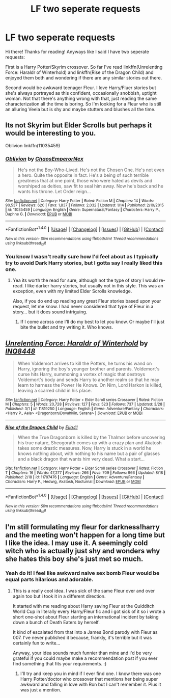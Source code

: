 #+TITLE: LF two seperate requests

* LF two seperate requests
:PROPERTIES:
:Author: ghostboy138
:Score: 3
:DateUnix: 1474600034.0
:DateShort: 2016-Sep-23
:FlairText: Request
:END:
Hi there! Thanks for reading! Anyways like I said I have two seperate requests:

First is a Harry Potter/Skyrim crossover. So far I've read linkffn(Unrelenting Force: Haraldr of Winterhold) and linkffn(Rise of the Dragon Child) and enjoyed them both and wondering if there are any similar stories out there.

Second would be awkward teenager Fleur. I love Harry/Fluer stories but she's always portrayed as this confident, occasionally snobbish, uptight woman. Not that there's anything wrong with that, just reading the same characterization all the time is boring. So I'm looking for a Fleur who is still an alluring Veela but is shy and maybe stutters and blushes all the time.


** Its not Skyrim but Elder Scrolls but perhaps it would be interesting to you.

Oblivion linkffn(11035459)
:PROPERTIES:
:Author: Noexit007
:Score: 2
:DateUnix: 1474700024.0
:DateShort: 2016-Sep-24
:END:

*** [[http://www.fanfiction.net/s/11035459/1/][*/Oblivion/*]] by [[https://www.fanfiction.net/u/5380349/ChaosEmperorNex][/ChaosEmperorNex/]]

#+begin_quote
  He's not the Boy-Who-Lived. He's not the Chosen One. He's not even a hero. Quite the opposite in fact. He's a being of such terrible greatness that at one point, those who were hated as devils and worshiped as deities, saw fit to seal him away. Now he's back and he wants his throne. Let Order reign...
#+end_quote

^{/Site/: [[http://www.fanfiction.net/][fanfiction.net]] *|* /Category/: Harry Potter *|* /Rated/: Fiction M *|* /Chapters/: 14 *|* /Words/: 90,537 *|* /Reviews/: 620 *|* /Favs/: 1,837 *|* /Follows/: 2,032 *|* /Updated/: 1/14 *|* /Published/: 2/10/2015 *|* /id/: 11035459 *|* /Language/: English *|* /Genre/: Supernatural/Fantasy *|* /Characters/: Harry P., Daphne G. *|* /Download/: [[http://www.ff2ebook.com/old/ffn-bot/index.php?id=11035459&source=ff&filetype=epub][EPUB]] or [[http://www.ff2ebook.com/old/ffn-bot/index.php?id=11035459&source=ff&filetype=mobi][MOBI]]}

--------------

*FanfictionBot*^{1.4.0} *|* [[[https://github.com/tusing/reddit-ffn-bot/wiki/Usage][Usage]]] | [[[https://github.com/tusing/reddit-ffn-bot/wiki/Changelog][Changelog]]] | [[[https://github.com/tusing/reddit-ffn-bot/issues/][Issues]]] | [[[https://github.com/tusing/reddit-ffn-bot/][GitHub]]] | [[[https://www.reddit.com/message/compose?to=tusing][Contact]]]

^{/New in this version: Slim recommendations using/ ffnbot!slim! /Thread recommendations using/ linksub(thread_id)!}
:PROPERTIES:
:Author: FanfictionBot
:Score: 1
:DateUnix: 1474700034.0
:DateShort: 2016-Sep-24
:END:


*** You know I wasn't really sure how I'd feel about as I typically try to avoid Dark Harry stories, but I gotta say I really liked this one.
:PROPERTIES:
:Author: ghostboy138
:Score: 1
:DateUnix: 1474761248.0
:DateShort: 2016-Sep-25
:END:

**** Yea its worth the read for sure, although not the type of story I would re-read. I like darker harry stories, but usually not in this style. This was an exception, even with my limited Elder Scrolls knowledge.

Also, if you do end up reading any great Fleur stories based upon your request, let me know. I had never considered that type of Fleur in a story... but it does sound intriguing.
:PROPERTIES:
:Author: Noexit007
:Score: 1
:DateUnix: 1474775301.0
:DateShort: 2016-Sep-25
:END:

***** If I come across one I'll do my best to let you know. Or maybe I'll just bite the bullet and try writing it. Who knows.
:PROPERTIES:
:Author: ghostboy138
:Score: 1
:DateUnix: 1474779198.0
:DateShort: 2016-Sep-25
:END:


** [[http://www.fanfiction.net/s/11819250/1/][*/Unrelenting Force: Haraldr of Winterhold/*]] by [[https://www.fanfiction.net/u/5025096/INQ8448][/INQ8448/]]

#+begin_quote
  When Voldemort arrives to kill the Potters, he turns his wand on Harry, ignoring the boy's younger brother and parents. Voldemort's curse hits Harry, summoning a vortex of magic that destroys Voldemort's body and sends Harry to another realm so that he may learn to harness the Power He Knows. On Nirn, Lord Harkon is killed, leaving a scarred child in his place.
#+end_quote

^{/Site/: [[http://www.fanfiction.net/][fanfiction.net]] *|* /Category/: Harry Potter + Elder Scroll series Crossover *|* /Rated/: Fiction M *|* /Chapters/: 5 *|* /Words/: 20,728 *|* /Reviews/: 127 *|* /Favs/: 523 *|* /Follows/: 737 *|* /Updated/: 3/28 *|* /Published/: 3/1 *|* /id/: 11819250 *|* /Language/: English *|* /Genre/: Adventure/Fantasy *|* /Characters/: <Harry P., Aela> <Dragonborn/Dovahkiin, Serana> *|* /Download/: [[http://www.ff2ebook.com/old/ffn-bot/index.php?id=11819250&source=ff&filetype=epub][EPUB]] or [[http://www.ff2ebook.com/old/ffn-bot/index.php?id=11819250&source=ff&filetype=mobi][MOBI]]}

--------------

[[http://www.fanfiction.net/s/11797476/1/][*/Rise of the Dragon Child/*]] by [[https://www.fanfiction.net/u/2059155/Elia41][/Elia41/]]

#+begin_quote
  When the True Dragonborn is killed by the Thalmor before uncovering his true nature, Sheogorath comes up with a crazy plan and Akatosh takes some drastic measures. Now, Harry is stuck in a world he knows nothing about, with nothing to his name but a pair of glasses and a black dragon that wants him very dead. What a start...
#+end_quote

^{/Site/: [[http://www.fanfiction.net/][fanfiction.net]] *|* /Category/: Harry Potter + Elder Scroll series Crossover *|* /Rated/: Fiction T *|* /Chapters/: 16 *|* /Words/: 47,277 *|* /Reviews/: 266 *|* /Favs/: 709 *|* /Follows/: 966 *|* /Updated/: 8/18 *|* /Published/: 2/18 *|* /id/: 11797476 *|* /Language/: English *|* /Genre/: Adventure/Fantasy *|* /Characters/: Harry P., Hedwig, Akatosh, Nocturnal *|* /Download/: [[http://www.ff2ebook.com/old/ffn-bot/index.php?id=11797476&source=ff&filetype=epub][EPUB]] or [[http://www.ff2ebook.com/old/ffn-bot/index.php?id=11797476&source=ff&filetype=mobi][MOBI]]}

--------------

*FanfictionBot*^{1.4.0} *|* [[[https://github.com/tusing/reddit-ffn-bot/wiki/Usage][Usage]]] | [[[https://github.com/tusing/reddit-ffn-bot/wiki/Changelog][Changelog]]] | [[[https://github.com/tusing/reddit-ffn-bot/issues/][Issues]]] | [[[https://github.com/tusing/reddit-ffn-bot/][GitHub]]] | [[[https://www.reddit.com/message/compose?to=tusing][Contact]]]

^{/New in this version: Slim recommendations using/ ffnbot!slim! /Thread recommendations using/ linksub(thread_id)!}
:PROPERTIES:
:Author: FanfictionBot
:Score: 1
:DateUnix: 1474600071.0
:DateShort: 2016-Sep-23
:END:


** I'm still formulating my fleur for darkness!harry and the meeting won't happen for a long time but I like the idea. I may use it. A seemingly cold witch who is actually just shy and wonders why she hates this boy she's just met so much.
:PROPERTIES:
:Author: viol8er
:Score: 1
:DateUnix: 1474604893.0
:DateShort: 2016-Sep-23
:END:

*** Yeah do it! I feel like awkward naive sex bomb Fleur would be equal parts hilarious and adorable.
:PROPERTIES:
:Author: ghostboy138
:Score: 2
:DateUnix: 1474610518.0
:DateShort: 2016-Sep-23
:END:

**** This is a really cool idea. I was sick of the same Fleur over and over again too but i took it in a different direction.

It started with me reading about Harry saving Fleur at the Quidditch World Cup in literally every Harry/Fleur fic and i got sick of it so i wrote a short one-shot about Fleur starting an international incident by taking down a bunch of Death Eaters by herself.

It kind of escalated from that into a James Bond parody with Fleur as 007. I've never published it because, frankly, it's terrible but it was certainly fun to write...

Anyway, your idea sounds much funnier than mine and i'd be very grateful if you could maybe make a recommendation post if you ever find something that fits your requirements. :)
:PROPERTIES:
:Author: Phezh
:Score: 1
:DateUnix: 1474629275.0
:DateShort: 2016-Sep-23
:END:

***** I'll try and keep you in mind if I ever find one. I know there was one Harry Potter/doctor who crossover that mentions her being super awkward and falling in love with Ron but I can't remember it. Plus it was just a mention.
:PROPERTIES:
:Author: ghostboy138
:Score: 1
:DateUnix: 1474643376.0
:DateShort: 2016-Sep-23
:END:
